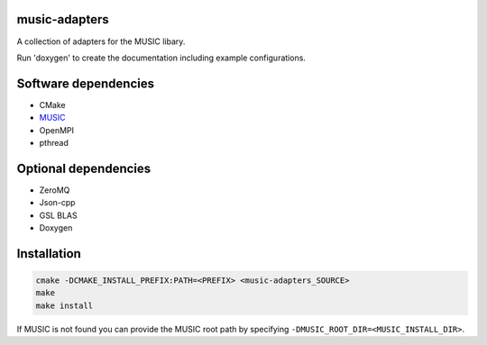 music-adapters
==============

A collection of adapters for the MUSIC libary.

Run 'doxygen' to create the documentation including example configurations.


Software dependencies
=====================

- CMake
- `MUSIC <https://github.com/INCF/MUSIC>`_
- OpenMPI
- pthread

Optional dependencies
=====================
- ZeroMQ
- Json-cpp
- GSL BLAS
- Doxygen

Installation
============
.. code:: bash

  cmake -DCMAKE_INSTALL_PREFIX:PATH=<PREFIX> <music-adapters_SOURCE>
  make
  make install

If MUSIC is not found you can provide the MUSIC root path by specifying ``-DMUSIC_ROOT_DIR=<MUSIC_INSTALL_DIR>``.
